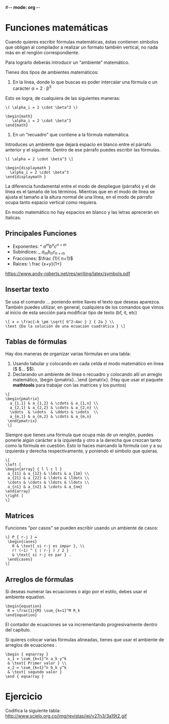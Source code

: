 #-*- mode: org -*-

* Funciones matemáticas

Cuando quieres escribir fórmulas matemáticas, éstas contienen símbolos
que obligan al compilador a realizar un formato también vertical, no nada más en el
renglón correspondiente.

Para lograrlo deberás introducir un “ambiente” matemático.

Tienes dos tipos de ambientes matemáticos:

1. En la línea, donde lo que buscas es poder intercalar una fórmula o un carácter
              α = 2 · β^3

Esto se logra, de cualquiera de las siguientes maneras:

#+BEGIN_EXAMPLE
\( \alpha_i = 2 \cdot \beta^3 \)

\begin{math}
   \alpha_i = 2 \cdot \beta^3
\end{math}
#+END_EXAMPLE

2. En un “recuadro” que contiene a la fórmula matemática.
Introduces un ambiente que dejará espacio en blanco entre el párrafo anterior y el siguiente.
Dentro de ese párrafo puedes escribir las fórmulas.

#+BEGIN_EXAMPLE
\[ \alpha = 2 \cdot \beta^3 \]

\begin{displaymath }
  \alpha_i = 2 \cdot \beta^3
\end{displaymath }
#+END_EXAMPLE

La diferencia fundamental entre el modo de despliegue (párrafo) y el de línea es el
tamaño de los términos. Mientras que en el modo de línea se ajusta el tamaño a la altura
normal de una línea, en el modo de párrafo ocupa tanto espacio vertical como requiera.

En modo matemático no hay espacios en blanco y las letras aprecerán en italicas.

** Principales Funciones

- Exponentes: ^   $a^m b^n c^{n+m}$
- Subíndices: _   $a_m b_n c_{n+m}$
- Fracciones: \frac{}{}   $\frac {1}{ n+1}$
- Raices: \sqrt[n]{}  \ frac {x+y}{1+\sqrt[n ]{\ frac {y }{z+1}}}

https://www.andy-roberts.net/res/writing/latex/symbols.pdf


** Insertar texto
Se usa el comando \text{...} poniendo entre llaves el texto que deseas aparezca.
También puedes utilizar, en general, cualquiera de los comandos \textxx que vimos al inicio de esta
sección para modificar tipo de texto (bf, it, etc)

#+BEGIN_EXAMPLE
\[ x = \frac{−b \pm \sqrt{ b^2−4ac } } { 2a } \\
\text {Da la solución de una ecuación cuadrática } \]
#+END_EXAMPLE


** Tablas de fórmulas
Hay dos maneras de organizar varias fórmulas en una tabla:
1. Usando tabular y colocando en cada celda el modo matemático en línea ($ \(... $\)).
2. Declarando un ambiente de línea o recuadro y colocando allí un arreglo matemático,
    \begin {pmatrix}...\end {pmatrix}. (Hay que usar el paquete *mathtools* para
    trabajar con las matrices y los puntos)

#+BEGIN_EXAMPLE
\[
\begin{pmatrix}
  a_{1,1} & a_{1,2} & \cdots & a_{1,n} \\
  a_{2,1} & a_{2,2} & \cdots & a_{2,n} \\
  \vdots  & \vdots  & \ddots & \vdots  \\
  a_{m,1} & a_{m,2} & \cdots & a_{m,n}
 \end{pmatrix}
 \]
#+END_EXAMPLE


Siempre que tienes una fórmula que ocupa más de un renglón, puedes ponerle algún
carácter a la izquierda y otro a la derecha que crezcan tanto como la fórmula en
cuestión. Esto lo haces marcando la fórmula con \left y \right a su izquierda y derecha
respectivamente, y poniendo el símbolo que quieras.

#+BEGIN_EXAMPLE
\[
\left [
\begin{array} { l l c l }
 a_{11} & a_{12} & \ldots & a_{1m} \\
 a_{21} & a_{22} & \ldots & \ldots \\
 \cdots & \cdots & \ldots & \ldots \\
 a_{n1} & a_{n2} & \cdots & a_{nm}
\end{array}
\right ]
\]
#+END_EXAMPLE


** Matrices
Funciones "por casos" se pueden escribir usando un ambiente de casos:

#+BEGIN_EXAMPLE
\[ P_{ r-j } =
 \begin{cases}
   0 & \text{ si r-j es impar }, \\
   r! (−1) ^ { ( r-j ) / 2 }
   & \text{ si r-j es par } .
 \end{cases}
\]
#+END_EXAMPLE


** Arreglos de fórmulas
Si deseas numerar las ecuaciones o algo por el estilo, debes usar el ambiente equation.

#+BEGIN_EXAMPLE
\begin{equation}
 R = \frac{1}{M} \sum_{k=1}^M R_k
\end{equation}
#+END_EXAMPLE

El contador de ecuaciones se va incrementando progresivamente dentro del capítulo.

Si quieres colocar varias fórmulas alineadas, tienes que usar el
ambiente de arreglos de ecuaciones \eqnarray.

#+BEGIN_EXAMPLE
\begin { eqnarray }
 x_1 = \sum_{k=1}^n a_k y^k
 & \text{ Primer valor } \\
 x_2 = \sum_{k=1}^n b_k y^k
 & \text{ segundo valor }
\end { eqnarray }
#+END_EXAMPLE


* Ejercicio
Codifica la siguiente tabla:
http://www.scielo.org.co/img/revistas/iei/v27n3/3a19t2.gif
